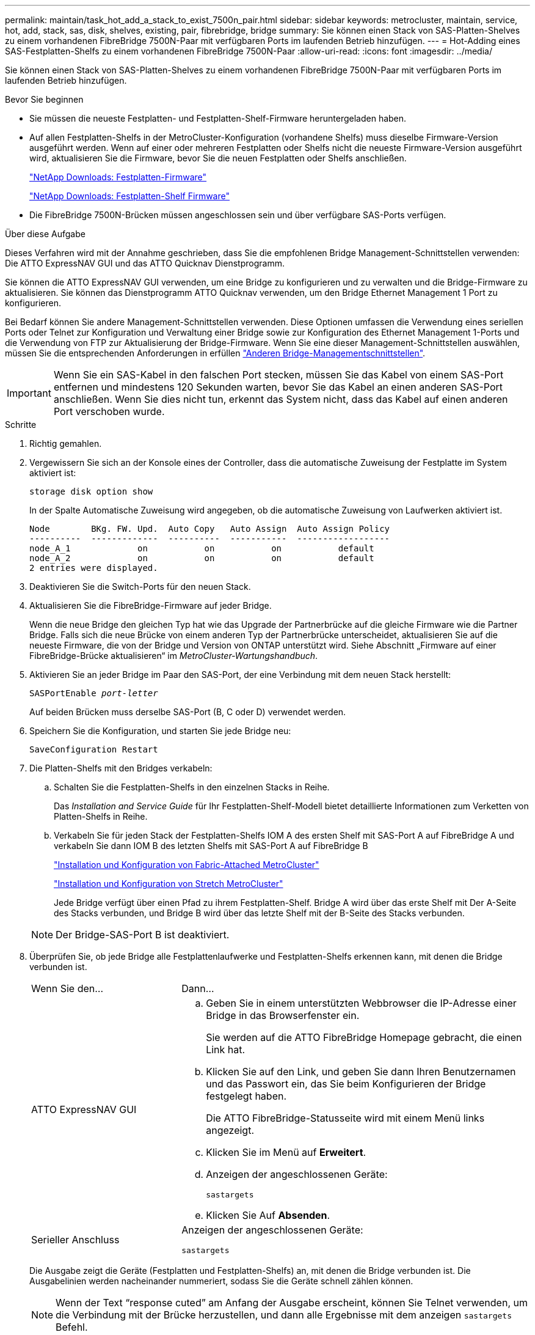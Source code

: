 ---
permalink: maintain/task_hot_add_a_stack_to_exist_7500n_pair.html 
sidebar: sidebar 
keywords: metrocluster, maintain, service, hot, add, stack, sas, disk, shelves, existing, pair, fibrebridge, bridge 
summary: Sie können einen Stack von SAS-Platten-Shelves zu einem vorhandenen FibreBridge 7500N-Paar mit verfügbaren Ports im laufenden Betrieb hinzufügen. 
---
= Hot-Adding eines SAS-Festplatten-Shelfs zu einem vorhandenen FibreBridge 7500N-Paar
:allow-uri-read: 
:icons: font
:imagesdir: ../media/


[role="lead"]
Sie können einen Stack von SAS-Platten-Shelves zu einem vorhandenen FibreBridge 7500N-Paar mit verfügbaren Ports im laufenden Betrieb hinzufügen.

.Bevor Sie beginnen
* Sie müssen die neueste Festplatten- und Festplatten-Shelf-Firmware heruntergeladen haben.
* Auf allen Festplatten-Shelfs in der MetroCluster-Konfiguration (vorhandene Shelfs) muss dieselbe Firmware-Version ausgeführt werden. Wenn auf einer oder mehreren Festplatten oder Shelfs nicht die neueste Firmware-Version ausgeführt wird, aktualisieren Sie die Firmware, bevor Sie die neuen Festplatten oder Shelfs anschließen.
+
https://mysupport.netapp.com/site/downloads/firmware/disk-drive-firmware["NetApp Downloads: Festplatten-Firmware"^]

+
https://mysupport.netapp.com/site/downloads/firmware/disk-shelf-firmware["NetApp Downloads: Festplatten-Shelf Firmware"^]

* Die FibreBridge 7500N-Brücken müssen angeschlossen sein und über verfügbare SAS-Ports verfügen.


.Über diese Aufgabe
Dieses Verfahren wird mit der Annahme geschrieben, dass Sie die empfohlenen Bridge Management-Schnittstellen verwenden: Die ATTO ExpressNAV GUI und das ATTO Quicknav Dienstprogramm.

Sie können die ATTO ExpressNAV GUI verwenden, um eine Bridge zu konfigurieren und zu verwalten und die Bridge-Firmware zu aktualisieren. Sie können das Dienstprogramm ATTO Quicknav verwenden, um den Bridge Ethernet Management 1 Port zu konfigurieren.

Bei Bedarf können Sie andere Management-Schnittstellen verwenden. Diese Optionen umfassen die Verwendung eines seriellen Ports oder Telnet zur Konfiguration und Verwaltung einer Bridge sowie zur Konfiguration des Ethernet Management 1-Ports und die Verwendung von FTP zur Aktualisierung der Bridge-Firmware. Wenn Sie eine dieser Management-Schnittstellen auswählen, müssen Sie die entsprechenden Anforderungen in erfüllen link:reference_requirements_for_using_other_interfaces_to_configure_and_manage_fibrebridge_bridges.html["Anderen Bridge-Managementschnittstellen"].


IMPORTANT: Wenn Sie ein SAS-Kabel in den falschen Port stecken, müssen Sie das Kabel von einem SAS-Port entfernen und mindestens 120 Sekunden warten, bevor Sie das Kabel an einen anderen SAS-Port anschließen. Wenn Sie dies nicht tun, erkennt das System nicht, dass das Kabel auf einen anderen Port verschoben wurde.

.Schritte
. Richtig gemahlen.
. Vergewissern Sie sich an der Konsole eines der Controller, dass die automatische Zuweisung der Festplatte im System aktiviert ist:
+
`storage disk option show`

+
In der Spalte Automatische Zuweisung wird angegeben, ob die automatische Zuweisung von Laufwerken aktiviert ist.

+
[listing]
----

Node        BKg. FW. Upd.  Auto Copy   Auto Assign  Auto Assign Policy
----------  -------------  ----------  -----------  ------------------
node_A_1             on           on           on           default
node_A_2             on           on           on           default
2 entries were displayed.
----
. Deaktivieren Sie die Switch-Ports für den neuen Stack.
. Aktualisieren Sie die FibreBridge-Firmware auf jeder Bridge.
+
Wenn die neue Bridge den gleichen Typ hat wie das Upgrade der Partnerbrücke auf die gleiche Firmware wie die Partner Bridge. Falls sich die neue Brücke von einem anderen Typ der Partnerbrücke unterscheidet, aktualisieren Sie auf die neueste Firmware, die von der Bridge und Version von ONTAP unterstützt wird. Siehe Abschnitt „Firmware auf einer FibreBridge-Brücke aktualisieren“ im _MetroCluster-Wartungshandbuch_.

. Aktivieren Sie an jeder Bridge im Paar den SAS-Port, der eine Verbindung mit dem neuen Stack herstellt:
+
`SASPortEnable _port-letter_`

+
Auf beiden Brücken muss derselbe SAS-Port (B, C oder D) verwendet werden.

. Speichern Sie die Konfiguration, und starten Sie jede Bridge neu:
+
`SaveConfiguration Restart`

. Die Platten-Shelfs mit den Bridges verkabeln:
+
.. Schalten Sie die Festplatten-Shelfs in den einzelnen Stacks in Reihe.
+
Das _Installation and Service Guide_ für Ihr Festplatten-Shelf-Modell bietet detaillierte Informationen zum Verketten von Platten-Shelfs in Reihe.

.. Verkabeln Sie für jeden Stack der Festplatten-Shelfs IOM A des ersten Shelf mit SAS-Port A auf FibreBridge A und verkabeln Sie dann IOM B des letzten Shelfs mit SAS-Port A auf FibreBridge B
+
link:../install-fc/index.html["Installation und Konfiguration von Fabric-Attached MetroCluster"]

+
link:../install-stretch/concept_considerations_differences.html["Installation und Konfiguration von Stretch MetroCluster"]

+
Jede Bridge verfügt über einen Pfad zu ihrem Festplatten-Shelf. Bridge A wird über das erste Shelf mit Der A-Seite des Stacks verbunden, und Bridge B wird über das letzte Shelf mit der B-Seite des Stacks verbunden.

+

NOTE: Der Bridge-SAS-Port B ist deaktiviert.



. Überprüfen Sie, ob jede Bridge alle Festplattenlaufwerke und Festplatten-Shelfs erkennen kann, mit denen die Bridge verbunden ist.
+
[cols="30,70"]
|===


| Wenn Sie den... | Dann... 


 a| 
ATTO ExpressNAV GUI
 a| 
.. Geben Sie in einem unterstützten Webbrowser die IP-Adresse einer Bridge in das Browserfenster ein.
+
Sie werden auf die ATTO FibreBridge Homepage gebracht, die einen Link hat.

.. Klicken Sie auf den Link, und geben Sie dann Ihren Benutzernamen und das Passwort ein, das Sie beim Konfigurieren der Bridge festgelegt haben.
+
Die ATTO FibreBridge-Statusseite wird mit einem Menü links angezeigt.

.. Klicken Sie im Menü auf *Erweitert*.
.. Anzeigen der angeschlossenen Geräte:
+
`sastargets`

.. Klicken Sie Auf *Absenden*.




 a| 
Serieller Anschluss
 a| 
Anzeigen der angeschlossenen Geräte:

`sastargets`

|===
+
Die Ausgabe zeigt die Geräte (Festplatten und Festplatten-Shelfs) an, mit denen die Bridge verbunden ist. Die Ausgabelinien werden nacheinander nummeriert, sodass Sie die Geräte schnell zählen können.

+

NOTE: Wenn der Text "`response cuted`" am Anfang der Ausgabe erscheint, können Sie Telnet verwenden, um die Verbindung mit der Brücke herzustellen, und dann alle Ergebnisse mit dem anzeigen `sastargets` Befehl.

+
Die folgende Ausgabe zeigt, dass 10 Festplatten angeschlossen sind:

+
[listing]
----
Tgt VendorID ProductID        Type        SerialNumber
  0 NETAPP   X410_S15K6288A15 DISK        3QP1CLE300009940UHJV
  1 NETAPP   X410_S15K6288A15 DISK        3QP1ELF600009940V1BV
  2 NETAPP   X410_S15K6288A15 DISK        3QP1G3EW00009940U2M0
  3 NETAPP   X410_S15K6288A15 DISK        3QP1EWMP00009940U1X5
  4 NETAPP   X410_S15K6288A15 DISK        3QP1FZLE00009940G8YU
  5 NETAPP   X410_S15K6288A15 DISK        3QP1FZLF00009940TZKZ
  6 NETAPP   X410_S15K6288A15 DISK        3QP1CEB400009939MGXL
  7 NETAPP   X410_S15K6288A15 DISK        3QP1G7A900009939FNTT
  8 NETAPP   X410_S15K6288A15 DISK        3QP1FY0T00009940G8PA
  9 NETAPP   X410_S15K6288A15 DISK        3QP1FXW600009940VERQ
----
. Überprüfen Sie, ob in der Befehlsausgabe angezeigt wird, dass die Bridge mit allen entsprechenden Festplatten und Festplatten-Shelfs im Stack verbunden ist.
+
[cols="30,70"]
|===


| Wenn die Ausgabe... | Dann... 


 a| 
Das Ist Korrekt
 a| 
Wiederholen Sie den vorherigen Schritt für jede verbleibende Brücke.



 a| 
Nicht richtig
 a| 
.. Überprüfen Sie, ob sich die SAS-Kabel lose anschließen oder korrigieren Sie die SAS-Verkabelung, indem Sie den Schritt zum Verkabeln der Platten-Shelfs mit den Bridges wiederholen.
.. Wiederholen Sie den vorherigen Schritt für jede verbleibende Brücke.


|===
. Aktualisieren Sie die Festplatten-Firmware von der Systemkonsole auf die aktuellste Version:
+
`disk_fw_update`

+
Sie müssen diesen Befehl auf beiden Controllern ausführen.

+
https://mysupport.netapp.com/site/downloads/firmware/disk-drive-firmware["NetApp Downloads: Festplatten-Firmware"^]

. Aktualisieren Sie die Festplatten-Shelf-Firmware auf die aktuelle Version, indem Sie die Anweisungen für die heruntergeladene Firmware verwenden.
+
Sie können die Befehle des Verfahrens über die Systemkonsole eines der beiden Controller ausführen.

+
https://mysupport.netapp.com/site/downloads/firmware/disk-shelf-firmware["NetApp Downloads: Festplatten-Shelf Firmware"^]

. Wenn die automatische Zuweisung von Laufwerken auf Ihrem System nicht aktiviert ist, weisen Sie die Eigentumsrechte an der Festplatte zu.
+
https://docs.netapp.com/ontap-9/topic/com.netapp.doc.dot-cm-psmg/home.html["Festplatten- und Aggregatmanagement"^]

+

NOTE: Wenn Sie die Eigentumsrechte eines einzigen Stacks an Festplatten-Shelfs auf mehrere Controller verteilen, müssen Sie die automatische Zuweisung der Festplatte deaktivieren (`storage disk option modify -autoassign off *` Aus beiden Nodes im Cluster) vor dem Zuweisen von Festplatteneigentum. Anderenfalls werden die übrigen Festplattenlaufwerke ggf. automatisch demselben Controller und Pool zugewiesen, wenn Sie ein einzelnes Laufwerk zuweisen.

+

NOTE: Sie dürfen Aggregate oder Volumes erst dann Laufwerke hinzufügen, wenn die Festplatten-Firmware und Festplatten-Shelf-Firmware aktualisiert wurden und die Verifizierungsschritte dieser Aufgabe abgeschlossen sind.

. Aktivieren Sie die Switch-Ports für den neuen Stack.
. Überprüfen Sie den Betrieb der MetroCluster-Konfiguration in ONTAP:
+
.. Prüfen Sie, ob das System multipathed ist:
+
`node run -node _node-name_ sysconfig -a`

.. Überprüfen Sie auf beiden Clustern auf Zustandswarnmeldungen:
+
`system health alert show`

.. Bestätigen Sie die MetroCluster-Konfiguration und den normalen Betriebsmodus:
+
`metrocluster show`

.. Durchführen einer MetroCluster-Prüfung:
+
`metrocluster check run`

.. Ergebnisse der MetroCluster-Prüfung anzeigen:
+
`metrocluster check show`

.. Prüfen Sie, ob auf den Switches Zustandswarnmeldungen vorliegen (falls vorhanden):
+
`storage switch show`

.. Nutzen Sie Config Advisor.
+
https://mysupport.netapp.com/site/tools/tool-eula/activeiq-configadvisor["NetApp Downloads: Config Advisor"^]

.. Überprüfen Sie nach dem Ausführen von Config Advisor die Ausgabe des Tools und befolgen Sie die Empfehlungen in der Ausgabe, um die erkannten Probleme zu beheben.


. Wiederholen Sie dieses Verfahren bei Bedarf für die Partner Site.

